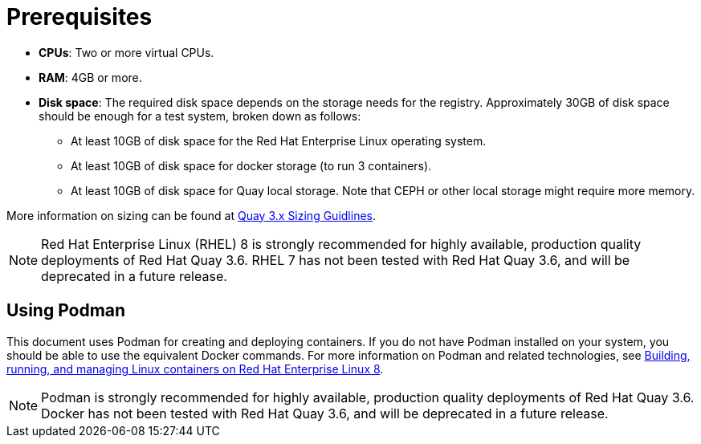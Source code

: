= Prerequisites

ifeval::["{productname}" == "Red Hat Quay"]
//* **Red Hat Enterprise Linux (RHEL)**: Obtain the latest Red Hat Enterprise Linux 7 server media from the link:https://access.redhat.com/downloads/content/69/ver=/rhel---7/7.9/x86_64/product-software[Downloads page] and follow the installation instructions from the link:https://access.redhat.com/documentation/en-us/red_hat_enterprise_linux/7/html/installation_guide/index[Red Hat Enterprise Linux 7 Installation Guide].
* **Red Hat Enterprise Linux (RHEL)**: Obtain the latest Red Hat Enterprise Linux 8 server media from the link:https://access.redhat.com/downloads/content/479/ver=/rhel---8/8.3/x86_64/product-software[Downloads page] and follow the installation instructions available in the link:https://access.redhat.com/documentation/en-us/red_hat_enterprise_linux/8/[Product Documentation for Red Hat Enterprise Linux 8].
* **Valid Red Hat Subscription**: Configure a valid Red Hat Enterprise Linux 8 server subscription.
endif::[]
* **CPUs**: Two or more virtual CPUs.
* **RAM**: 4GB or more.
* **Disk space**:  The required disk space depends on the storage needs for the registry. Approximately 30GB of disk space should be enough for a test system, broken down as follows:
** At least 10GB of disk space for the Red Hat Enterprise Linux operating system.
** At least 10GB of disk space for docker storage (to run 3 containers).
** At least 10GB of disk space for Quay local storage. Note that CEPH or other local storage might require more memory. 

More information on sizing can be found at link:https://access.redhat.com/articles/5177961[Quay 3.x Sizing Guidlines].

[NOTE]
====
Red Hat Enterprise Linux (RHEL) 8 is strongly recommended for highly available, production quality deployments of Red Hat Quay 3.6. RHEL 7 has not been tested with Red Hat Quay 3.6, and will be deprecated in a future release. 
====

== Using Podman

This document uses Podman for creating and deploying containers. If you do not have Podman installed on your system, you should be able to use the equivalent Docker commands. For more information on Podman and related technologies, see link:https://access.redhat.com/documentation/en-us/red_hat_enterprise_linux/8/html-single/building_running_and_managing_containers/index[Building, running, and managing Linux containers on Red Hat Enterprise Linux 8].

[NOTE]
====
Podman is strongly recommended for highly available, production quality deployments of Red Hat Quay 3.6. Docker has not been tested with Red Hat Quay 3.6, and will be deprecated in a future release. 
====
